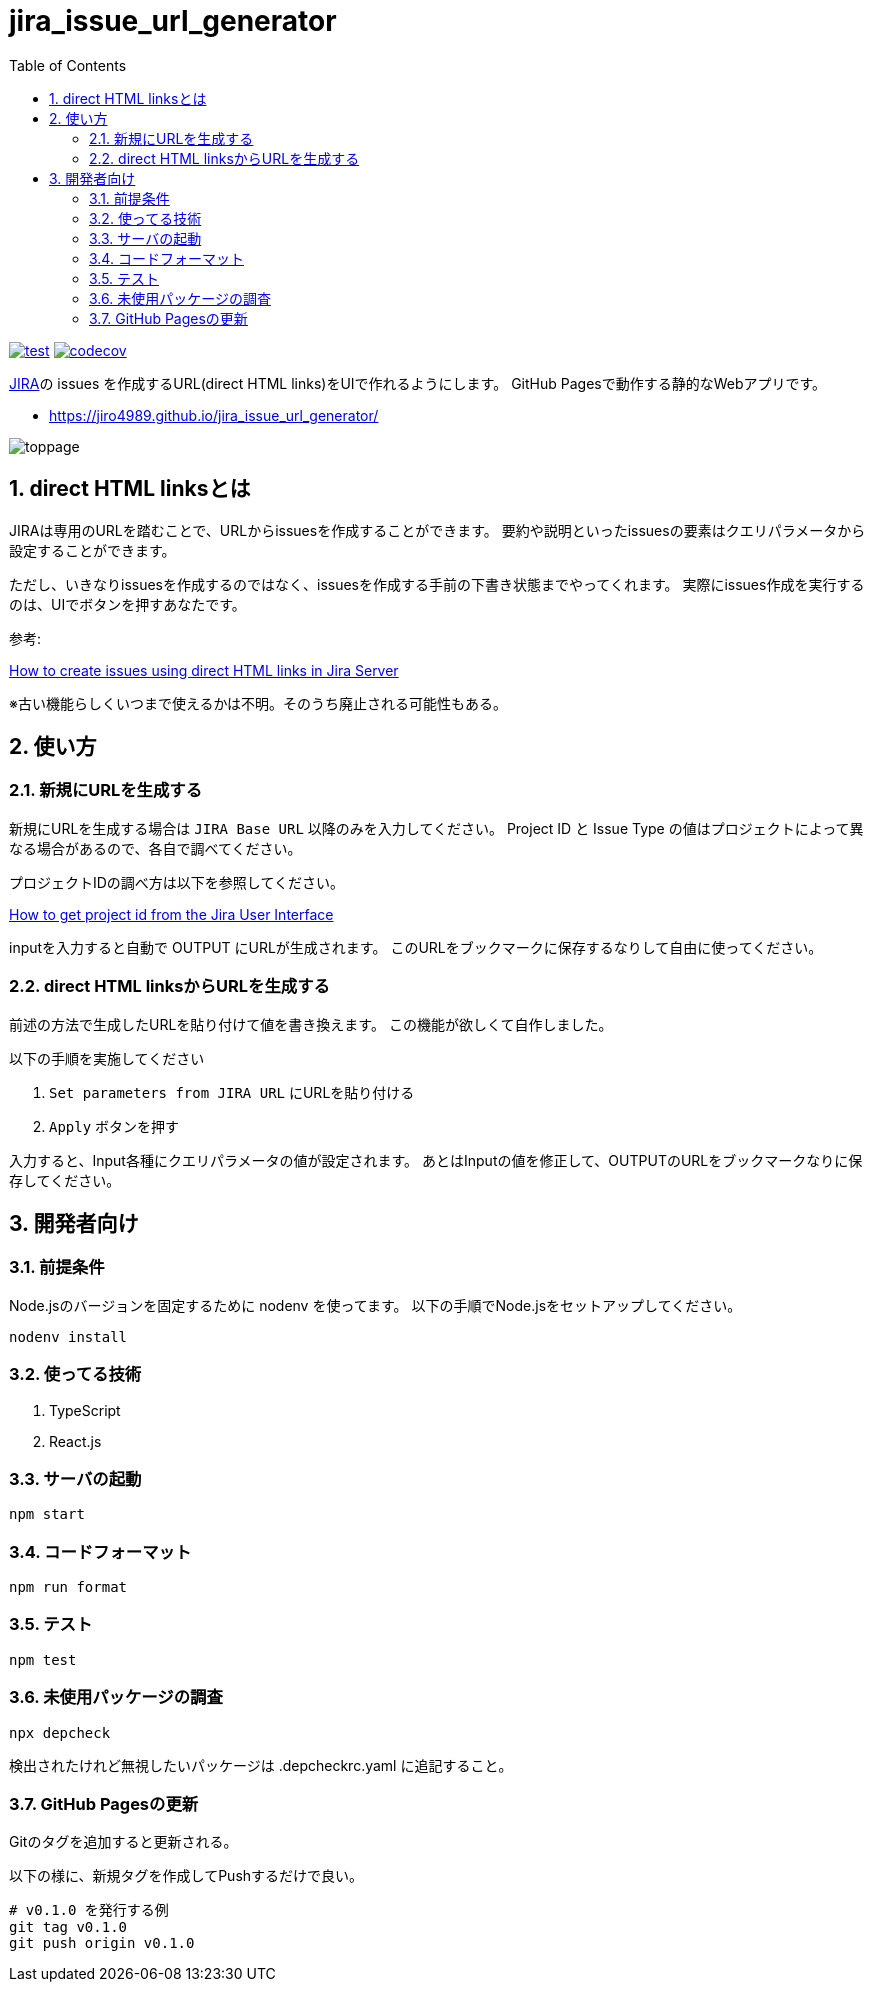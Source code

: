 = jira_issue_url_generator
:toc: left
:sectnums:

image:https://github.com/jiro4989/jira_issue_url_generator/workflows/test/badge.svg[test, link=https://github.com/jiro4989/jira_issue_url_generator/actions]
image:https://codecov.io/gh/jiro4989/jira_issue_url_generator/branch/main/graph/badge.svg[codecov, link=https://codecov.io/gh/jiro4989/jira_issue_url_generator]

https://www.atlassian.com/software/jira[JIRA]の issues を作成するURL(direct HTML links)をUIで作れるようにします。
GitHub Pagesで動作する静的なWebアプリです。

* https://jiro4989.github.io/jira_issue_url_generator/

image:./docs/toppage.png[toppage]

== direct HTML linksとは

JIRAは専用のURLを踏むことで、URLからissuesを作成することができます。
要約や説明といったissuesの要素はクエリパラメータから設定することができます。

ただし、いきなりissuesを作成するのではなく、issuesを作成する手前の下書き状態までやってくれます。
実際にissues作成を実行するのは、UIでボタンを押すあなたです。

参考:

https://confluence.atlassian.com/jirakb/how-to-create-issues-using-direct-html-links-in-jira-server-159474.html[How to create issues using direct HTML links in Jira Server]

※古い機能らしくいつまで使えるかは不明。そのうち廃止される可能性もある。

== 使い方

=== 新規にURLを生成する

新規にURLを生成する場合は `JIRA Base URL` 以降のみを入力してください。
Project ID と Issue Type の値はプロジェクトによって異なる場合があるので、各自で調べてください。

プロジェクトIDの調べ方は以下を参照してください。

https://ja.confluence.atlassian.com/jirakb/how-to-get-project-id-from-the-jira-user-interface-827341414.html[How to get project id from the Jira User Interface]

inputを入力すると自動で OUTPUT にURLが生成されます。
このURLをブックマークに保存するなりして自由に使ってください。

=== direct HTML linksからURLを生成する

前述の方法で生成したURLを貼り付けて値を書き換えます。
この機能が欲しくて自作しました。

以下の手順を実施してください

. `Set parameters from JIRA URL` にURLを貼り付ける
. `Apply` ボタンを押す

入力すると、Input各種にクエリパラメータの値が設定されます。
あとはInputの値を修正して、OUTPUTのURLをブックマークなりに保存してください。

== 開発者向け

=== 前提条件

Node.jsのバージョンを固定するために nodenv を使ってます。
以下の手順でNode.jsをセットアップしてください。

[source,bash]
----
nodenv install
----

=== 使ってる技術

. TypeScript
. React.js

=== サーバの起動

[source,bash]
----
npm start
----

=== コードフォーマット

[source,bash]
----
npm run format
----

=== テスト

[source,bash]
----
npm test
----

=== 未使用パッケージの調査

[source,bash]
----
npx depcheck
----

検出されたけれど無視したいパッケージは .depcheckrc.yaml に追記すること。

=== GitHub Pagesの更新

Gitのタグを追加すると更新される。

以下の様に、新規タグを作成してPushするだけで良い。

[source,bash]
----
# v0.1.0 を発行する例
git tag v0.1.0
git push origin v0.1.0
----
